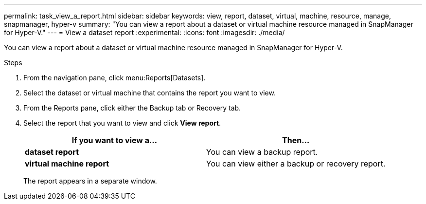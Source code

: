 ---
permalink: task_view_a_report.html
sidebar: sidebar
keywords: view, report, dataset, virtual, machine, resource, manage, snapmanager, hyper-v
summary: "You can view a report about a dataset or virtual machine resource managed in SnapManager for Hyper-V."
---
= View a dataset report
:experimental:
:icons: font
:imagesdir: ./media/

[.lead]
You can view a report about a dataset or virtual machine resource managed in SnapManager for Hyper-V.

.Steps
. From the navigation pane, click menu:Reports[Datasets].
. Select the dataset or virtual machine that contains the report you want to view.
. From the Reports pane, click either the Backup tab or Recovery tab.
. Select the report that you want to view and click *View report*.
+
[options="header"]
|===
| If you want to view a...| Then...
a|
*dataset report*
a|
You can view a backup report.
a|
*virtual machine report*
a|
You can view either a backup or recovery report.
|===
The report appears in a separate window.
